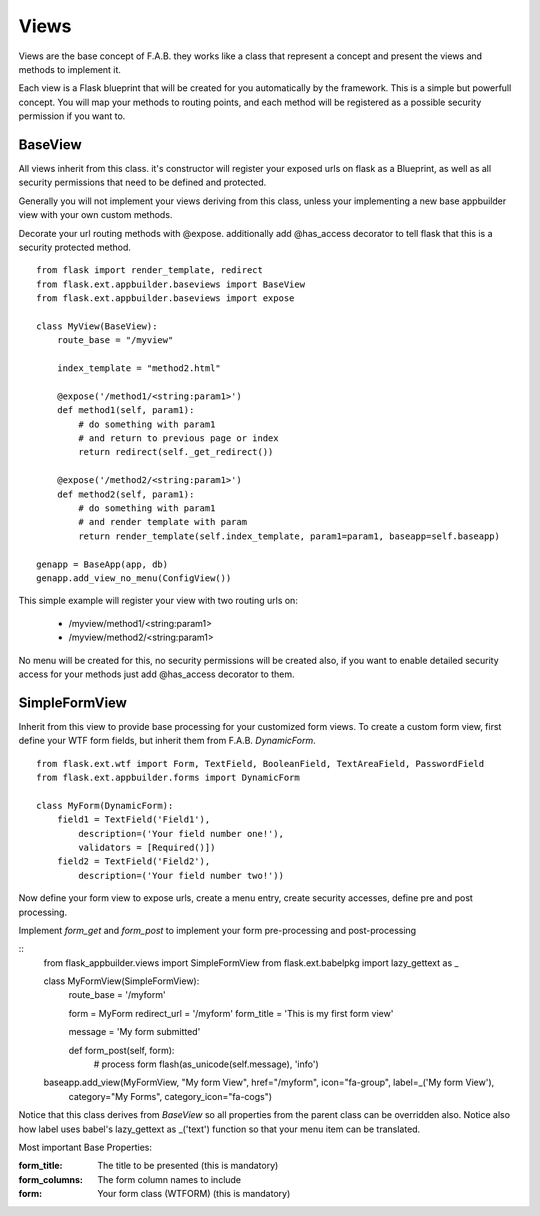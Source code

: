 Views
=====

Views are the base concept of F.A.B. they works like a class that represent a concept and present the views and methods to implement it.

Each view is a Flask blueprint that will be created for you automatically by the framework. This is a simple but powerfull concept. You will map your methods to routing points, and each method will be registered as a possible security permission if you want to.

BaseView
--------

All views inherit from this class. it's constructor will register your exposed urls on flask as a Blueprint, as well as all security permissions that need to be defined and protected.

Generally you will not implement your views deriving from this class, unless your implementing a new base appbuilder view with your own custom methods.

Decorate your url routing methods with @expose. additionally add @has_access decorator to tell flask that this is a security protected method.

::

    from flask import render_template, redirect
    from flask.ext.appbuilder.baseviews import BaseView
    from flask.ext.appbuilder.baseviews import expose

    class MyView(BaseView):
        route_base = "/myview"

        index_template = "method2.html"

        @expose('/method1/<string:param1>')
        def method1(self, param1):
            # do something with param1
            # and return to previous page or index
            return redirect(self._get_redirect())

        @expose('/method2/<string:param1>')
        def method2(self, param1):
            # do something with param1
            # and render template with param
            return render_template(self.index_template, param1=param1, baseapp=self.baseapp)

    genapp = BaseApp(app, db)
    genapp.add_view_no_menu(ConfigView())
    

This simple example will register your view with two routing urls on:

    - /myview/method1/<string:param1>
    - /myview/method2/<string:param1>
    
No menu will be created for this, no security permissions will be created also, if you want to enable detailed security access for your methods just add @has_access decorator to them.
    
SimpleFormView
--------------

Inherit from this view to provide base processing for your customized form views. To create a custom form view, first define your WTF form fields, but inherit them from F.A.B. *DynamicForm*.

::

    from flask.ext.wtf import Form, TextField, BooleanField, TextAreaField, PasswordField
    from flask.ext.appbuilder.forms import DynamicForm

    class MyForm(DynamicForm):
        field1 = TextField('Field1'),
            description=('Your field number one!'),
            validators = [Required()])
        field2 = TextField('Field2'),
            description=('Your field number two!'))


Now define your form view to expose urls, create a menu entry, create security accesses, define pre and post processing.

Implement *form_get* and *form_post* to implement your form pre-processing and post-processing

::
    from flask_appbuilder.views import SimpleFormView
    from flask.ext.babelpkg import lazy_gettext as _


    class MyFormView(SimpleFormView):
        route_base = '/myform'

        form = MyForm
        redirect_url = '/myform'
        form_title = 'This is my first form view'

        message = 'My form submitted'

        def form_post(self, form):
            # process form
            flash(as_unicode(self.message), 'info')

    baseapp.add_view(MyFormView, "My form View", href="/myform", icon="fa-group", label=_('My form View'),
                         category="My Forms", category_icon="fa-cogs")


Notice that this class derives from *BaseView* so all properties from the parent class can be overridden also.
Notice also how label uses babel's lazy_gettext as _('text') function so that your menu item can be translated.

Most important Base Properties:

:form_title: The title to be presented (this is mandatory)
:form_columns: The form column names to include
:form: Your form class (WTFORM) (this is mandatory) 
    

